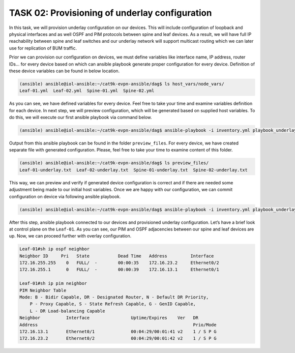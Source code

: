 TASK 02: Provisioning of underlay configuration
===============================================

.. image:: assets/underlay.JPG

In this task, we will provision underlay configuration on our devices. This will include configuration of loopback and physical interfaces and as well OSPF and PIM protocols between spine and leaf devices. As a result, we will have full IP reachability between spine and leaf switches and our underlay network will support multicast routing which we can later use for replication of BUM traffic.

Prior we can provision our configuration on devices, we must define variables like interface name, IP address, router IDs… for every device based on which can ansible playbook generate proper configuration for every device. Definition of these device variables can be found in below location. 

.. code-block:: console

    (ansible) ansible@iol-ansible:~/cat9k-evpn-ansible/dag$ ls host_vars/node_vars/
    Leaf-01.yml  Leaf-02.yml  Spine-01.yml  Spine-02.yml

.. image:: assets/task02_host_vars.png
  :align: center

As you can see, we have defined variables for every device. Feel free to take your time and examine variables definition for each device. In next step, we will preview configuration, which will be generated based on supplied host variables. To do this, we will execute our first ansible playbook via command below.

.. code-block:: console

    (ansible) ansible@iol-ansible:~/cat9k-evpn-ansible/dag$ ansible-playbook -i inventory.yml playbook_underlay_preview.yml

Output from this ansible playbook can be found in the folder ``preview_files``. For every device, we have created separate file with generated configuration. Please, feel free to take your time to examine content of this folder. 

.. code-block:: console

    (ansible) ansible@iol-ansible:~/cat9k-evpn-ansible/dag$ ls preview_files/
    Leaf-01-underlay.txt  Leaf-02-underlay.txt  Spine-01-underlay.txt  Spine-02-underlay.txt

This way, we can preview and verify if generated device configuration is correct and if there are needed some adjustment being made to our initial host variables. Once we are happy with our configuration, we can commit configuration on device via following ansible playbook.

.. code-block:: console

    (ansible) ansible@iol-ansible:~/cat9k-evpn-ansible/dag$ ansible-playbook -i inventory.yml playbook_underlay_commit.yml

After this step, ansible playbook connected to our devices and provisioned underlay configuration. Let’s have a brief look at control plane on the ``Leaf-01``. As you can see, our PIM and OSPF adjacencies between our spine and leaf devices are up. Now, we can proceed further with overlay configuration.

.. code-block:: console

    Leaf-01#sh ip ospf neighbor 
    Neighbor ID     Pri   State           Dead Time   Address         Interface
    172.16.255.255    0   FULL/  -        00:00:35    172.16.23.2     Ethernet0/2
    172.16.255.1      0   FULL/  -        00:00:39    172.16.13.1     Ethernet0/1

    Leaf-01#sh ip pim neighbor 
    PIM Neighbor Table
    Mode: B - Bidir Capable, DR - Designated Router, N - Default DR Priority,
        P - Proxy Capable, S - State Refresh Capable, G - GenID Capable,
        L - DR Load-balancing Capable
    Neighbor          Interface                Uptime/Expires    Ver   DR
    Address                                                            Prio/Mode
    172.16.13.1       Ethernet0/1              00:04:29/00:01:41 v2    1 / S P G
    172.16.23.2       Ethernet0/2              00:04:29/00:01:42 v2    1 / S P G

